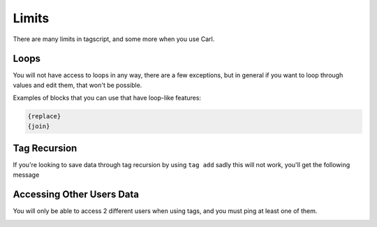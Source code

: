 Limits
======

There are many limits in tagscript, and some more when you use Carl.

Loops
-----

You will not have access to loops in any way, there are a few exceptions, but in general if you want to loop through values and edit them, that won't be possible.

Examples of blocks that you can use that have loop-like features:

.. code:: ansi

    {replace}
    {join}

Tag Recursion
-------------

If you're looking to save data through tag recursion by using ``tag add`` sadly this will not work, you'll get the following message

.. image:: images/tag_recursion.png
    :width: 800
    :alt: Failed Loading Image.

Accessing Other Users Data
--------------------------

You will only be able to access 2 different users when using tags, and you must ping at least one of them.

.. image:: images/userdata.png
    :width: 800
    :alt: Failed Loading Image.